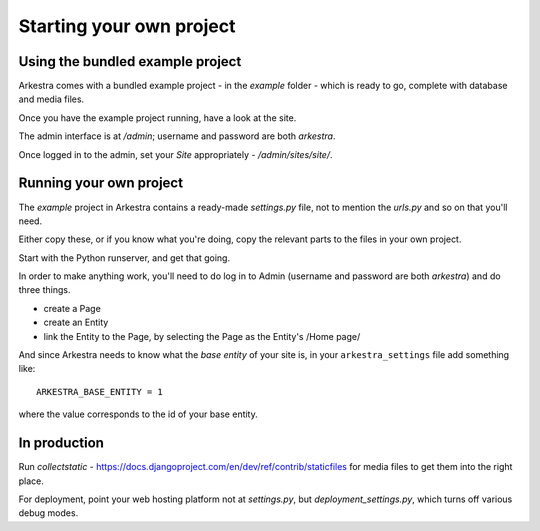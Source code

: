 #########################
Starting your own project
#########################

*********************************
Using the bundled example project
*********************************

Arkestra comes with a bundled example project - in the `example` folder - which is ready to go, complete with database and media files.

Once you have the example project running, have a look at the site.

The admin interface is at `/admin`; username and password are both `arkestra`.

Once logged in to the admin, set your `Site` appropriately - `/admin/sites/site/`.

************************
Running your own project
************************

The `example` project in Arkestra contains a ready-made `settings.py` file, not to mention the `urls.py` and so on that you'll need.

Either copy these, or if you know what you're doing, copy the relevant parts to the files in your own project.

Start with the Python runserver, and get that going.

In order to make anything work, you'll need to do log in to Admin (username and password are both `arkestra`) and do three things.

* create a Page
* create an Entity
* link the Entity to the Page, by selecting the Page as the Entity's /Home page/

And since Arkestra needs to know what the *base entity* of your site is, in your ``arkestra_settings`` file add something like::

    ARKESTRA_BASE_ENTITY = 1

where the value corresponds to the id of your base entity.

*************
In production
*************

Run `collectstatic` - https://docs.djangoproject.com/en/dev/ref/contrib/staticfiles for media files to get them into the right place.

For deployment, point your web hosting platform not at `settings.py`, but `deployment_settings.py`, which turns off various debug modes. 
